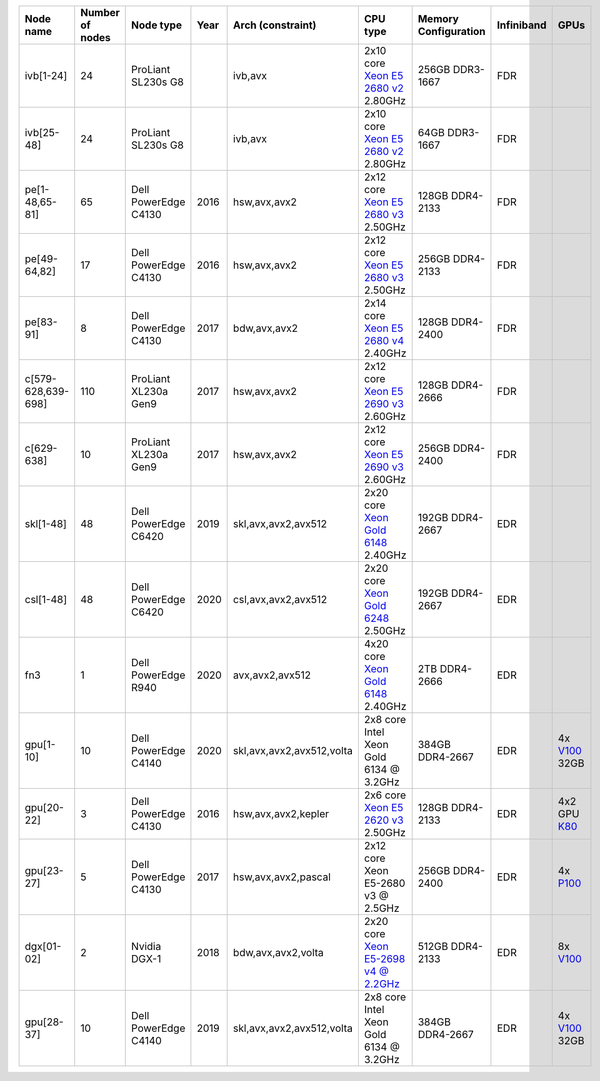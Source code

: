 .. csv-table::
   :delim: |
   :header-rows: 1

   Node name        | Number of nodes   | Node type              | Year    | Arch (constraint)         | CPU type                                                                                                                                             | Memory Configuration   | Infiniband | GPUs
   ivb[1-24]        | 24                | ProLiant SL230s G8     |         | ivb,avx                   | 2x10 core `Xeon E5 2680 v2 <https://ark.intel.com/products/75277>`__ 2.80GHz                                                                          | 256GB DDR3-1667        | FDR |
   ivb[25-48]       | 24                | ProLiant SL230s G8     |         | ivb,avx                   | 2x10 core `Xeon E5 2680 v2 <https://ark.intel.com/products/75277>`__ 2.80GHz                                                                          | 64GB DDR3-1667         | FDR | 
   pe[1-48,65-81]   | 65                | Dell PowerEdge C4130   | 2016    | hsw,avx,avx2              | 2x12 core `Xeon E5 2680 v3 <https://ark.intel.com/products/81908/Intel-Xeon-Processor-E5-2680-v3-30M-Cache-2_50-GHz>`__ 2.50GHz                       | 128GB DDR4-2133        | FDR |
   pe[49-64,82]     | 17                | Dell PowerEdge C4130   | 2016    | hsw,avx,avx2              | 2x12 core `Xeon E5 2680 v3 <https://ark.intel.com/products/81908/Intel-Xeon-Processor-E5-2680-v3-30M-Cache-2_50-GHz>`__ 2.50GHz                       | 256GB DDR4-2133        | FDR |
   pe[83-91]        | 8                 | Dell PowerEdge C4130   | 2017    | bdw,avx,avx2              | 2x14 core `Xeon E5 2680 v4 <https://ark.intel.com/products/91754>`__ 2.40GHz                                                                          | 128GB DDR4-2400        | FDR |
   c[579-628,639-698]        | 110               | ProLiant XL230a Gen9   | 2017    | hsw,avx,avx2              | 2x12 core `Xeon E5 2690 v3 <https://ark.intel.com/products/81713>`__ 2.60GHz                                                                          | 128GB DDR4-2666 | FDR |
   c[629-638]        | 10                | ProLiant XL230a Gen9   | 2017    | hsw,avx,avx2              | 2x12 core `Xeon E5 2690 v3 <https://ark.intel.com/products/81713>`__ 2.60GHz                                                                          | 256GB DDR4-2400        | FDR |
   skl[1-48]        | 48                | Dell PowerEdge C6420   | 2019    | skl,avx,avx2,avx512       | 2x20 core `Xeon Gold 6148 <https://ark.intel.com/products/120489>`__ 2.40GHz                                                                         | 192GB DDR4-2667        | EDR |
   csl[1-48]        | 48                | Dell PowerEdge C6420   | 2020    | csl,avx,avx2,avx512       | 2x20 core `Xeon Gold 6248 <https://ark.intel.com/content/www/us/en/ark/products/192446/intel-xeon-gold-6248-processor-27-5m-cache-2-50-ghz.html>`__ 2.50GHz                                                                         | 192GB DDR4-2667        | EDR |
   fn3           | 1                | Dell PowerEdge R940   | 2020    | avx,avx2,avx512       | 4x20 core `Xeon Gold 6148 <https://ark.intel.com/products/120489>`__ 2.40GHz                                                                         | 2TB DDR4-2666        | EDR |
   gpu[1-10]       | 10                | Dell PowerEdge C4140   | 2020    | skl,avx,avx2,avx512,volta | 2x8  core Intel Xeon Gold 6134 @ 3.2GHz                                                                                                              | 384GB DDR4-2667        | EDR | 4x `V100 <https://www.nvidia.com/en-us/data-center/tesla-v100>`__ 32GB
   gpu[20-22]       | 3                 | Dell PowerEdge C4130   | 2016    | hsw,avx,avx2,kepler       | 2x6 core `Xeon E5 2620 v3 <https://ark.intel.com/products/83352/Intel-Xeon-Processor-E5-2620-v3-15M-Cache-2_40-GHz>`__ 2.50GHz                        | 128GB DDR4-2133        | EDR | 4x2 GPU `K80 <https://www.nvidia.com/object/tesla-k80.html>`__
   gpu[23-27]       | 5                 | Dell PowerEdge C4130   | 2017    | hsw,avx,avx2,pascal       | 2x12 core Xeon E5-2680 v3 @ 2.5GHz                                                                                                                   | 256GB DDR4-2400        | EDR | 4x `P100 <https://www.nvidia.com/object/tesla-p100.html>`__
   dgx[01-02]       | 2                 | Nvidia DGX-1           | 2018    | bdw,avx,avx2,volta        | 2x20 core `Xeon E5-2698 v4 @ 2.2GHz <https://ark.intel.com/products/91753/Intel-Xeon-Processor-E5-2698-v4-50M-Cache-2_20-GHz>`__                     | 512GB DDR4-2133        | EDR | 8x `V100 <https://www.nvidia.com/en-us/data-center/tesla-v100/>`__
   gpu[28-37]       | 10                | Dell PowerEdge C4140   | 2019    | skl,avx,avx2,avx512,volta | 2x8  core Intel Xeon Gold 6134 @ 3.2GHz                                                                                                              | 384GB DDR4-2667        | EDR | 4x `V100 <https://www.nvidia.com/en-us/data-center/tesla-v100>`__ 32GB
